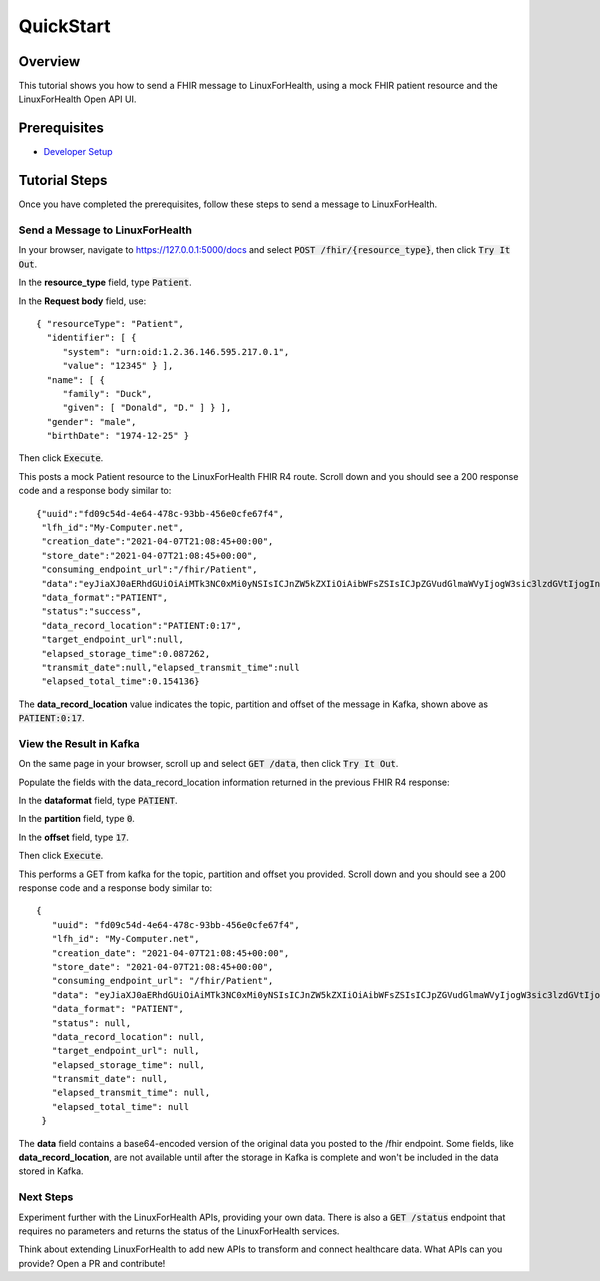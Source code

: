 QuickStart
**********

Overview
========
This tutorial shows you how to send a FHIR message to LinuxForHealth, using a mock FHIR patient resource and the LinuxForHealth Open API UI.

Prerequisites
=============
* `Developer Setup <../developer-setup.html>`_

Tutorial Steps
==============
Once you have completed the prerequisites, follow these steps to send a message to LinuxForHealth.

Send a Message to LinuxForHealth
--------------------------------
In your browser, navigate to https://127.0.0.1:5000/docs and select :code:`POST /fhir/{resource_type}`, then click :code:`Try It Out`.

In the **resource_type** field, type :code:`Patient`.

In the **Request body** field, use::

   { "resourceType": "Patient",
     "identifier": [ {
        "system": "urn:oid:1.2.36.146.595.217.0.1",
        "value": "12345" } ],
     "name": [ {
        "family": "Duck",
        "given": [ "Donald", "D." ] } ],
     "gender": "male",
     "birthDate": "1974-12-25" }

Then click :code:`Execute`.

This posts a mock Patient resource to the LinuxForHealth FHIR R4 route.  Scroll down and you should see a 200 response code and a response body similar to::

   {"uuid":"fd09c54d-4e64-478c-93bb-456e0cfe67f4",
    "lfh_id":"My-Computer.net",
    "creation_date":"2021-04-07T21:08:45+00:00",
    "store_date":"2021-04-07T21:08:45+00:00",
    "consuming_endpoint_url":"/fhir/Patient",
    "data":"eyJiaXJ0aERhdGUiOiAiMTk3NC0xMi0yNSIsICJnZW5kZXIiOiAibWFsZSIsICJpZGVudGlmaWVyIjogW3sic3lzdGVtIjogInVybjpvaWQ6MS4yLjM2LjE0Ni41OTUuMjE3LjAuMSIsICJ2YWx1ZSI6ICIxMjM0NSJ9XSwgIm5hbWUiOiBbeyJmYW1pbHkiOiAiRHVjayIsICJnaXZlbiI6IFsiRG9uYWxkIiwgIkQuIl19XSwgInJlc291cmNlVHlwZSI6ICJQYXRpZW50In0=",
    "data_format":"PATIENT",
    "status":"success",
    "data_record_location":"PATIENT:0:17",
    "target_endpoint_url":null,
    "elapsed_storage_time":0.087262,
    "transmit_date":null,"elapsed_transmit_time":null
    "elapsed_total_time":0.154136}


The **data_record_location** value indicates the topic, partition and offset of the message in Kafka, shown above as :code:`PATIENT:0:17`.

View the Result in Kafka
------------------------
On the same page in your browser, scroll up and select :code:`GET /data`, then click :code:`Try It Out`.

Populate the fields with the data_record_location information returned in the previous FHIR R4 response:

In the **dataformat** field, type :code:`PATIENT`.

In the **partition** field, type :code:`0`.

In the **offset** field, type :code:`17`.

Then click :code:`Execute`.

This performs a GET from kafka for the topic, partition and offset you provided.  Scroll down and you should see a 200 response code and a response body similar to::

   {
      "uuid": "fd09c54d-4e64-478c-93bb-456e0cfe67f4",
      "lfh_id": "My-Computer.net",
      "creation_date": "2021-04-07T21:08:45+00:00",
      "store_date": "2021-04-07T21:08:45+00:00",
      "consuming_endpoint_url": "/fhir/Patient",
      "data": "eyJiaXJ0aERhdGUiOiAiMTk3NC0xMi0yNSIsICJnZW5kZXIiOiAibWFsZSIsICJpZGVudGlmaWVyIjogW3sic3lzdGVtIjogInVybjpvaWQ6MS4yLjM2LjE0Ni41OTUuMjE3LjAuMSIsICJ2YWx1ZSI6ICIxMjM0NSJ9XSwgIm5hbWUiOiBbeyJmYW1pbHkiOiAiRHVjayIsICJnaXZlbiI6IFsiRG9uYWxkIiwgIkQuIl19XSwgInJlc291cmNlVHlwZSI6ICJQYXRpZW50In0=",
      "data_format": "PATIENT",
      "status": null,
      "data_record_location": null,
      "target_endpoint_url": null,
      "elapsed_storage_time": null,
      "transmit_date": null,
      "elapsed_transmit_time": null,
      "elapsed_total_time": null
    }

The **data** field contains a base64-encoded version of the original data you posted to the /fhir endpoint.  Some fields, like **data_record_location**, are not available until after the storage in Kafka is complete and won't be included in the data stored in Kafka.

Next Steps
----------
Experiment further with the LinuxForHealth APIs, providing your own data.  There is also a :code:`GET /status` endpoint that requires no parameters and returns the status of the LinuxForHealth services.

Think about extending LinuxForHealth to add new APIs to transform and connect healthcare data.  What APIs can you provide?  Open a PR and contribute!